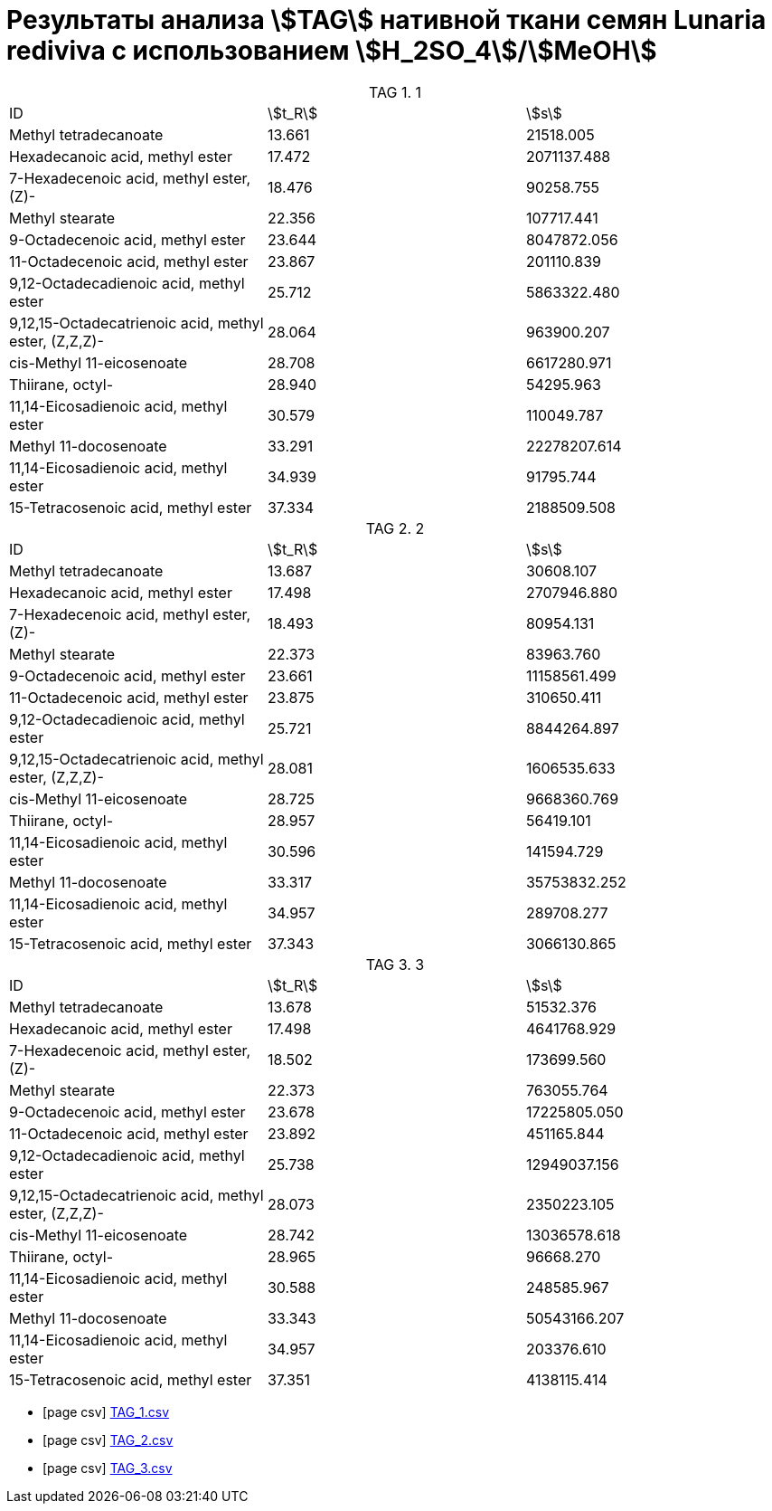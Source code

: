 = Результаты анализа stem:[TAG] нативной ткани семян *Lunaria rediviva* с использованием stem:[H_2SO_4]/stem:[MeOH]
:table-caption: TAG

.1
[cols="3*"]
|===
|ID                                                   |stem:[t_R]|stem:[s]
|Methyl tetradecanoate                                |13.661    |21518.005
|Hexadecanoic acid, methyl ester                      |17.472    |2071137.488
|7-Hexadecenoic acid, methyl ester, (Z)-              |18.476    |90258.755
|Methyl stearate                                      |22.356    |107717.441
|9-Octadecenoic acid, methyl ester                    |23.644    |8047872.056
|11-Octadecenoic acid, methyl ester                   |23.867    |201110.839
|9,12-Octadecadienoic acid, methyl ester              |25.712    |5863322.480
|9,12,15-Octadecatrienoic acid, methyl ester, (Z,Z,Z)-|28.064    |963900.207
|cis-Methyl 11-eicosenoate                            |28.708    |6617280.971
|Thiirane, octyl-                                     |28.940    |54295.963
|11,14-Eicosadienoic acid, methyl ester               |30.579    |110049.787
|Methyl 11-docosenoate                                |33.291    |22278207.614
|11,14-Eicosadienoic acid, methyl ester               |34.939    |91795.744
|15-Tetracosenoic acid, methyl ester                  |37.334    |2188509.508
|===

.2
[cols="3*"]
|===
|ID                                                   |stem:[t_R]|stem:[s]
|Methyl tetradecanoate                                |13.687    |30608.107
|Hexadecanoic acid, methyl ester                      |17.498    |2707946.880
|7-Hexadecenoic acid, methyl ester, (Z)-              |18.493    |80954.131
|Methyl stearate                                      |22.373    |83963.760
|9-Octadecenoic acid, methyl ester                    |23.661    |11158561.499
|11-Octadecenoic acid, methyl ester                   |23.875    |310650.411
|9,12-Octadecadienoic acid, methyl ester              |25.721    |8844264.897
|9,12,15-Octadecatrienoic acid, methyl ester, (Z,Z,Z)-|28.081    |1606535.633
|cis-Methyl 11-eicosenoate                            |28.725    |9668360.769
|Thiirane, octyl-                                     |28.957    |56419.101
|11,14-Eicosadienoic acid, methyl ester               |30.596    |141594.729
|Methyl 11-docosenoate                                |33.317    |35753832.252
|11,14-Eicosadienoic acid, methyl ester               |34.957    |289708.277
|15-Tetracosenoic acid, methyl ester                  |37.343    |3066130.865
|===

.3
[cols="3*"]
|===
|ID                                                   |stem:[t_R]|stem:[s]
|Methyl tetradecanoate                                |13.678    |51532.376
|Hexadecanoic acid, methyl ester                      |17.498    |4641768.929
|7-Hexadecenoic acid, methyl ester, (Z)-              |18.502    |173699.560
|Methyl stearate                                      |22.373    |763055.764
|9-Octadecenoic acid, methyl ester                    |23.678    |17225805.050
|11-Octadecenoic acid, methyl ester                   |23.892    |451165.844
|9,12-Octadecadienoic acid, methyl ester              |25.738    |12949037.156
|9,12,15-Octadecatrienoic acid, methyl ester, (Z,Z,Z)-|28.073    |2350223.105
|cis-Methyl 11-eicosenoate                            |28.742    |13036578.618
|Thiirane, octyl-                                     |28.965    |96668.270
|11,14-Eicosadienoic acid, methyl ester               |30.588    |248585.967
|Methyl 11-docosenoate                                |33.343    |50543166.207
|11,14-Eicosadienoic acid, methyl ester               |34.957    |203376.610
|15-Tetracosenoic acid, methyl ester                  |37.351    |4138115.414
|===

* icon:page-csv[set=fi] xref:/assets/posts/2024-01-22/Сернокислый МеОН_ТАГ_1.csv[TAG_1.csv]
* icon:page-csv[] xref:/assets/posts/2024-01-22/Сернокислый МеОН_ТАГ_2.csv[TAG_2.csv]
* icon:page-csv[] xref:/assets/posts/2024-01-22/Сернокислый МеОН_ТАГ_3.csv[TAG_3.csv]
